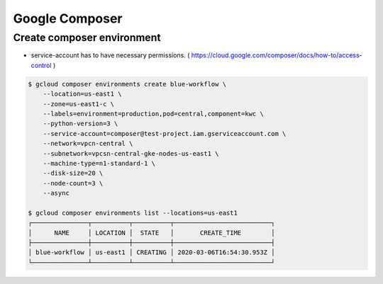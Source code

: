 Google Composer
###############

Create composer environment
===========================

* service-account has to have necessary permissions. ( https://cloud.google.com/composer/docs/how-to/access-control )

.. code-block:: bash

    $ gcloud composer environments create blue-workflow \
        --location=us-east1 \
        --zone=us-east1-c \
        --labels=environment=production,pod=central,component=kwc \
        --python-version=3 \
        --service-account=composer@test-project.iam.gserviceaccount.com \
        --network=vpcn-central \
        --subnetwork=vpcsn-central-gke-nodes-us-east1 \
        --machine-type=n1-standard-1 \
        --disk-size=20 \
        --node-count=3 \
        --async

    $ gcloud composer environments list --locations=us-east1
    ┌───────────────┬──────────┬──────────┬──────────────────────────┐
    │      NAME     │ LOCATION │  STATE   │       CREATE_TIME        │
    ├───────────────┼──────────┼──────────┼──────────────────────────┤
    │ blue-workflow │ us-east1 │ CREATING │ 2020-03-06T16:54:30.953Z │
    └───────────────┴──────────┴──────────┴──────────────────────────┘
